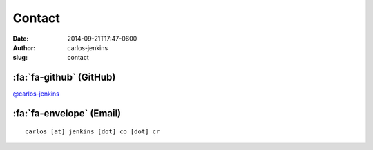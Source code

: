 =======
Contact
=======

:date: 2014-09-21T17:47-0600
:author: carlos-jenkins
:slug: contact


:fa:`fa-github` (GitHub)
========================

`@carlos-jenkins <https://github.com/carlos-jenkins>`__


:fa:`fa-envelope` (Email)
=========================

::

    carlos [at] jenkins [dot] co [dot] cr
